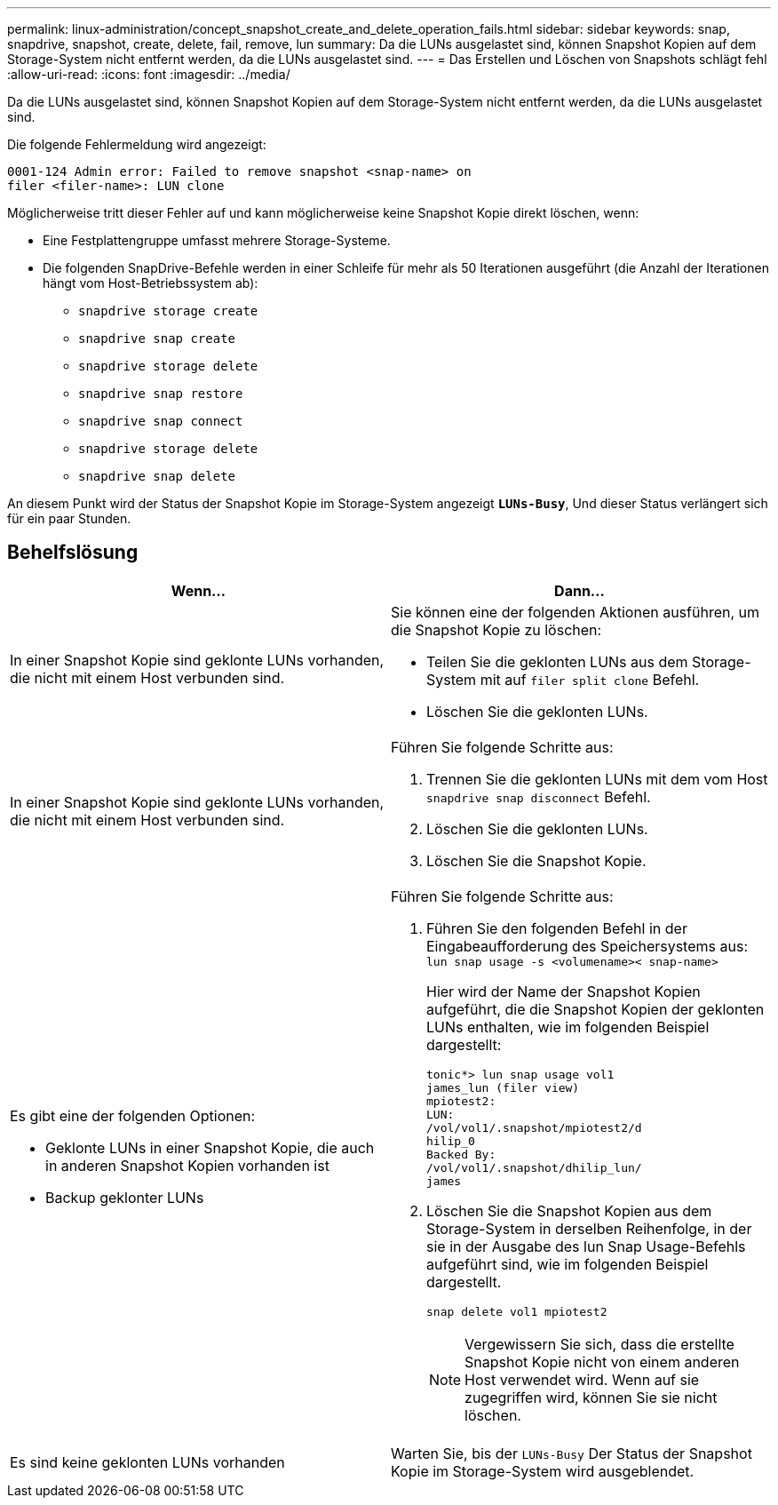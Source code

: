 ---
permalink: linux-administration/concept_snapshot_create_and_delete_operation_fails.html 
sidebar: sidebar 
keywords: snap, snapdrive, snapshot, create, delete, fail, remove, lun 
summary: Da die LUNs ausgelastet sind, können Snapshot Kopien auf dem Storage-System nicht entfernt werden, da die LUNs ausgelastet sind. 
---
= Das Erstellen und Löschen von Snapshots schlägt fehl
:allow-uri-read: 
:icons: font
:imagesdir: ../media/


[role="lead"]
Da die LUNs ausgelastet sind, können Snapshot Kopien auf dem Storage-System nicht entfernt werden, da die LUNs ausgelastet sind.

Die folgende Fehlermeldung wird angezeigt:

[listing]
----
0001-124 Admin error: Failed to remove snapshot <snap-name> on
filer <filer-name>: LUN clone
----
Möglicherweise tritt dieser Fehler auf und kann möglicherweise keine Snapshot Kopie direkt löschen, wenn:

* Eine Festplattengruppe umfasst mehrere Storage-Systeme.
* Die folgenden SnapDrive-Befehle werden in einer Schleife für mehr als 50 Iterationen ausgeführt (die Anzahl der Iterationen hängt vom Host-Betriebssystem ab):
+
** `snapdrive storage create`
** `snapdrive snap create`
** `snapdrive storage delete`
** `snapdrive snap restore`
** `snapdrive snap connect`
** `snapdrive storage delete`
** `snapdrive snap delete`




An diesem Punkt wird der Status der Snapshot Kopie im Storage-System angezeigt `*LUNs-Busy*`, Und dieser Status verlängert sich für ein paar Stunden.



== Behelfslösung

|===
| *Wenn...* | *Dann*... 


 a| 
In einer Snapshot Kopie sind geklonte LUNs vorhanden, die nicht mit einem Host verbunden sind.
 a| 
Sie können eine der folgenden Aktionen ausführen, um die Snapshot Kopie zu löschen:

* Teilen Sie die geklonten LUNs aus dem Storage-System mit auf `filer split clone` Befehl.
* Löschen Sie die geklonten LUNs.




 a| 
In einer Snapshot Kopie sind geklonte LUNs vorhanden, die nicht mit einem Host verbunden sind.
 a| 
Führen Sie folgende Schritte aus:

. Trennen Sie die geklonten LUNs mit dem vom Host `snapdrive snap disconnect` Befehl.
. Löschen Sie die geklonten LUNs.
. Löschen Sie die Snapshot Kopie.




 a| 
Es gibt eine der folgenden Optionen:

* Geklonte LUNs in einer Snapshot Kopie, die auch in anderen Snapshot Kopien vorhanden ist
* Backup geklonter LUNs

 a| 
Führen Sie folgende Schritte aus:

. Führen Sie den folgenden Befehl in der Eingabeaufforderung des Speichersystems aus: `lun snap usage -s <volumename>< snap-name>`
+
Hier wird der Name der Snapshot Kopien aufgeführt, die die Snapshot Kopien der geklonten LUNs enthalten, wie im folgenden Beispiel dargestellt:

+
[listing]
----
tonic*> lun snap usage vol1
james_lun (filer view)
mpiotest2:
LUN:
/vol/vol1/.snapshot/mpiotest2/d
hilip_0
Backed By:
/vol/vol1/.snapshot/dhilip_lun/
james
----
. Löschen Sie die Snapshot Kopien aus dem Storage-System in derselben Reihenfolge, in der sie in der Ausgabe des lun Snap Usage-Befehls aufgeführt sind, wie im folgenden Beispiel dargestellt.
+
`snap delete vol1 mpiotest2`

+

NOTE: Vergewissern Sie sich, dass die erstellte Snapshot Kopie nicht von einem anderen Host verwendet wird. Wenn auf sie zugegriffen wird, können Sie sie nicht löschen.





 a| 
Es sind keine geklonten LUNs vorhanden
 a| 
Warten Sie, bis der `LUNs-Busy` Der Status der Snapshot Kopie im Storage-System wird ausgeblendet.

|===